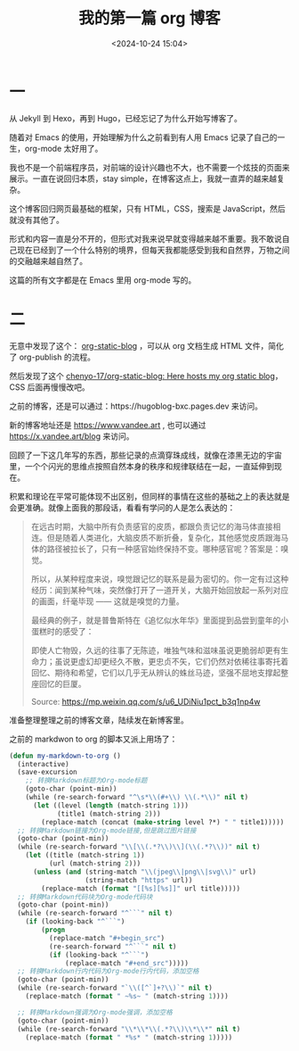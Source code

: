 #+title: 我的第一篇 org 博客
#+date: <2024-10-24 15:04>
#+description: 形式和内容一直是分不开的，但形式对我来说早就变得越来越不重要。我不敢说自己现在已经到了一个什么特别的境界，但每天我都能感受到我和自然界，万物之间的交融越来越自然了。
#+filetags: Blog
#+OPTIONS: toc:nil

* 一
从 Jekyll 到 Hexo，再到 Hugo，已经忘记了为什么开始写博客了。

随着对 Emacs 的使用，开始理解为什么之前看到有人用 Emacs 记录了自己的一生，org-mode 太好用了。

我也不是一个前端程序员，对前端的设计兴趣也不大，也不需要一个炫技的页面来展示。一直在说回归本质，stay simple，在博客这点上，我就一直弄的越来越复杂。

这个博客回归网页最基础的框架，只有 HTML，CSS，搜索是 JavaScript，然后就没有其他了。

形式和内容一直是分不开的，但形式对我来说早就变得越来越不重要。我不敢说自己现在已经到了一个什么特别的境界，但每天我都能感受到我和自然界，万物之间的交融越来越自然了。

这篇的所有文字都是在 Emacs 里用 org-mode 写的。

#+attr_html: :alt org-blog :class img :width 50% :height 50%
[[https://testingcf.jsdelivr.net/gh/vandeefeng/gitbox@main/img/org-blog.png]]

* 二
无意中发现了这个： [[https://github.com/bastibe/org-static-blog][org-static-blog]] ，可以从 org 文档生成 HTML 文件，简化了 org-publish 的流程。

然后发现了这个 [[https://github.com/chenyo-17/org-static-blog][chenyo-17/org-static-blog: Here hosts my org static blog]]，CSS 后面再慢慢改吧。

之前的博客，还是可以通过：https://hugoblog-bxc.pages.dev 来访问。

新的博客地址还是 https://www.vandee.art , 也可以通过 https://x.vandee.art/blog 来访问。

回顾了一下这几年写的东西，那些记录的点滴穿珠成线，就像在漆黑无边的宇宙里，一个个闪光的思维点按照自然本身的秩序和规律联结在一起，一直延伸到现在。

积累和理论在平常可能体现不出区别，但同样的事情在这些的基础之上的表达就是会更准确。就像上面我的那段话，看看有学问的人是怎么表达的：
#+begin_quote
在远古时期，大脑中所有负责感官的皮质，都跟负责记忆的海马体直接相连。但是随着人类进化，大脑皮质不断折叠，复杂化，其他感觉皮质跟海马体的路径被拉长了，只有一种感官始终保持不变。哪种感官呢？答案是：嗅觉。

所以，从某种程度来说，嗅觉跟记忆的联系是最为密切的。你一定有过这种经历：闻到某种气味，突然像打开了一道开关，大脑开始回放起一系列对应的画面，纤毫毕现 —— 这就是嗅觉的力量。

最经典的例子，就是普鲁斯特在《追忆似水年华》里面提到品尝到童年的小蛋糕时的感受了：

    即使人亡物毁，久远的往事了无陈迹，唯独气味和滋味虽说更脆弱却更有生命力；虽说更虚幻却更经久不散，更忠贞不矢，它们仍然对依稀往事寄托着回忆、期待和希望，它们以几乎无从辨认的蛛丝马迹，坚强不屈地支撑起整座回忆的巨厦。

Source: https://mp.weixin.qq.com/s/u6_UDiNiu1pct_b3q1np4w
#+end_quote

准备整理整理之前的博客文章，陆续发在新博客里。

之前的 markdwon to org 的脚本又派上用场了：
#+begin_src emacs-lisp
(defun my-markdown-to-org ()
  (interactive)
  (save-excursion
    ;; 转换Markdown标题为Org-mode标题
    (goto-char (point-min))
    (while (re-search-forward "^\s*\\(#+\\) \\(.*\\)" nil t)
      (let ((level (length (match-string 1)))
            (title1 (match-string 2)))
        (replace-match (concat (make-string level ?*) " " title1)))))
  ;; 转换Markdown链接为Org-mode链接,但是跳过图片链接
  (goto-char (point-min))
  (while (re-search-forward "\\[\\(.*?\\)\\](\\(.*?\\))" nil t)
    (let ((title (match-string 1))
          (url (match-string 2)))
      (unless (and (string-match "\\(jpeg\\|png\\|svg\\)" url)
                   (string-match "https" url))
        (replace-match (format "[[%s][%s]]" url title)))))
  ;; 转换Markdown代码块为Org-mode代码块
  (goto-char (point-min))
  (while (re-search-forward "^```" nil t)
    (if (looking-back "^```")
        (progn
          (replace-match "#+begin_src")
          (re-search-forward "^```" nil t)
          (if (looking-back "^```")
              (replace-match "#+end_src")))))
  ;; 转换Markdown行内代码为Org-mode行内代码，添加空格
  (goto-char (point-min))
  (while (re-search-forward "`\\([^`]+?\\)`" nil t)
    (replace-match (format " ~%s~ " (match-string 1))))

  ;; 转换Markdown强调为Org-mode强调，添加空格
  (goto-char (point-min))
  (while (re-search-forward "\\*\\*\\(.*?\\)\\*\\*" nil t)
    (replace-match (format " *%s* " (match-string 1)))))

#+end_src
